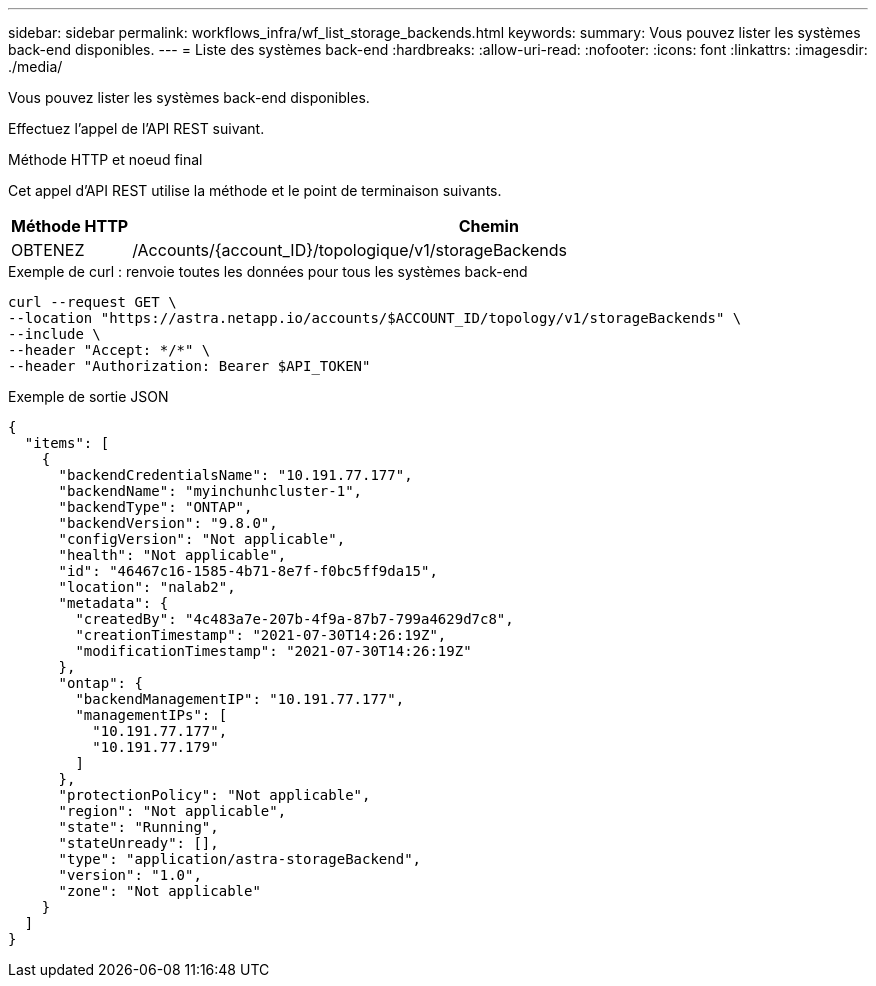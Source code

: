 ---
sidebar: sidebar 
permalink: workflows_infra/wf_list_storage_backends.html 
keywords:  
summary: Vous pouvez lister les systèmes back-end disponibles. 
---
= Liste des systèmes back-end
:hardbreaks:
:allow-uri-read: 
:nofooter: 
:icons: font
:linkattrs: 
:imagesdir: ./media/


[role="lead"]
Vous pouvez lister les systèmes back-end disponibles.

Effectuez l'appel de l'API REST suivant.

.Méthode HTTP et noeud final
Cet appel d'API REST utilise la méthode et le point de terminaison suivants.

[cols="1,6"]
|===
| Méthode HTTP | Chemin 


| OBTENEZ | /Accounts/{account_ID}/topologique/v1/storageBackends 
|===
.Exemple de curl : renvoie toutes les données pour tous les systèmes back-end
[source, curl]
----
curl --request GET \
--location "https://astra.netapp.io/accounts/$ACCOUNT_ID/topology/v1/storageBackends" \
--include \
--header "Accept: */*" \
--header "Authorization: Bearer $API_TOKEN"
----
.Exemple de sortie JSON
[listing]
----
{
  "items": [
    {
      "backendCredentialsName": "10.191.77.177",
      "backendName": "myinchunhcluster-1",
      "backendType": "ONTAP",
      "backendVersion": "9.8.0",
      "configVersion": "Not applicable",
      "health": "Not applicable",
      "id": "46467c16-1585-4b71-8e7f-f0bc5ff9da15",
      "location": "nalab2",
      "metadata": {
        "createdBy": "4c483a7e-207b-4f9a-87b7-799a4629d7c8",
        "creationTimestamp": "2021-07-30T14:26:19Z",
        "modificationTimestamp": "2021-07-30T14:26:19Z"
      },
      "ontap": {
        "backendManagementIP": "10.191.77.177",
        "managementIPs": [
          "10.191.77.177",
          "10.191.77.179"
        ]
      },
      "protectionPolicy": "Not applicable",
      "region": "Not applicable",
      "state": "Running",
      "stateUnready": [],
      "type": "application/astra-storageBackend",
      "version": "1.0",
      "zone": "Not applicable"
    }
  ]
}
----
